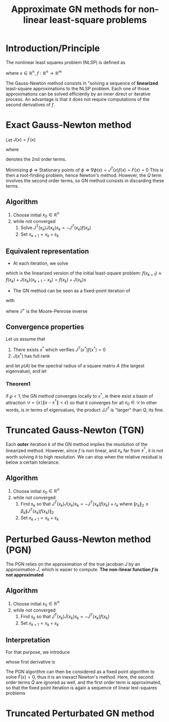 :PROPERTIES:
:ID:       6d779bf7-10b4-46d0-b9d2-b4c1e0c328c8
:ROAM_REFS: cite:gratton_approximate_2007
:ROAM_ALIASES: Quasi-Newton "Gauss-Newton method"
:END:
#+title: Approximate GN methods for non-linear least-square problems
#+startup: latexpreview

* Introduction/Principle
The nonlinear least squares problem (NLSP) is defined as
\begin{equation}
\min_x \phi(x) = \frac{1}{2}\|f(x)\|^2_2
\end{equation}
where $x\in \mathbb{R}^n$, $f:\mathbb{R}^n \rightarrow \mathbb{R}^m$

The Gauss-Newton method consists in "solving a sequence of *linearized*
least-square approximations to the NLSP problem. Each one of those
approximations can be solved efficiently by an inner direct or
iterative process.  An advantage is that it does not require
computations of the second derivatives of $f$.

* Exact Gauss-Newton method
Let $J(x) = f^\prime(x)$
\begin{align}
\nabla \phi(x) &= J^T(x) f(x) \\
\nabla^2 \phi(x) &= J^T(x)J(x) + Q(x)
\end{align}
where
\begin{equation}
Q(x) = \sum_{i=1}^m f_i(x) \nabla^2f_i(x)
\end{equation}

denotes the 2nd order terms.

Minimizing $\phi$ $\Rightarrow$ Stationary points of $\phi$
$\Rightarrow$ $\nabla \phi(x) = J^T(x)f(x) = F(x)=0$ This is then a
root-finding problem, hence Newton's method. However, the $Q$ term
involves the second order terms, so GN method consists in discarding
these terms.

** Algorithm
   1. Choose initial $x_0 \in \mathbb{R}^n$
   2. while not converged
      1. Solve $J^T(x_k)J(x_k)s_k = -J^T(x_k)f(x_k)$
      2. Set $x_{k+1} = x_k + s_k$
	 
** Equivalent representation
 *  At each iteration, we solve
\begin{equation}
\min_s \frac{1}{2}\|J(x_k) s + f(x_k) \|^2_2
\end{equation}
which is the linearized version of the initial least-square problem: $f(x_{k+1}) \approx f(x_k) + J(x_k) (x_{k+1} - x_k) = f(x_k) + J(x_k)s$
 * The GN method can be seen as a fixed-point iteration of
\begin{equation}
x_{k+1} = G(x_k)
\end{equation}
with

\begin{align}
G(x) &= x - J^+(x)f(x) \\
J^+(x)&= (J^T(x)J(x))^{-1}J^T(x)
\end{align}
where $J^+$ is the Moore-Penrose inverse

** Convergence properties
Let us assume that
 1. There exists $x^*$ which verifies $J^T(x^*)f(x^*)=0$
 2. $J(x^*)$ has full rank

and let $\rho(A)$ be the spectral radius of a square matrix $A$ (the largest eigenvalue), and let
\begin{equation}
\varrho = \rho \left(\left(J(x^*)^TJ(x^*)\right)^{-1}Q(x^*)\right)
\end{equation}

*** Theorem1
if $\varrho<1$, the GN method converges locally to $x^*$, ie there exist a basin of attraction $\mathcal{D} = \{ x \mid \|x - x^*\|<\epsilon\}$ so that it converges for all $x_0 \in \mathcal{D}$
In other words, is in terms of eigenvalues, the product $J J^T$ is "larger" than $Q$, its fine.
* Truncated Gauss-Newton (TGN)
Each *outer* iteration $k$ of the GN method implies the resolution of
the linearized method. However, since $f$ is non linear, and $x_k$ far
from $x^*$, it is not worth solving it to high resolution. We can stop
when the relative residual is below a certain tolerance.
** Algorithm
   1. Choose initial $x_0 \in \mathbb{R}^n$
   2. while not converged
      1. Find $s_k$ so that $J^T(x_k)J(x_k)s_k = -J^T(x_k)f(x_k) + r_k$ where $\|r_k\|_2 \leq \beta_k \|J^T(x_k)f(x_k)\|_2$
      2. Set $x_{k+1} = x_k + s_k$


* Perturbed Gauss-Newton method (PGN)
The PGN relies on the approximation of the true jacobian $J$ by an
approximation $\tilde{J}$, which is easier to compute. *The non-linear function $f$ is not approximated*

** Algorithm
   1. Choose initial $x_0 \in \mathbb{R}^n$
   2. while not converged
      1. Find $s_k$ so that $\tilde{J}^T(x_k)\tilde{J}(x_k)s_k = -\tilde{J}^T(x_k)f(x_k)$
      2. Set $x_{k+1} = x_k + s_k$
      
** Interpretation
For that purpose, we introduce
\begin{equation}
\tilde{F}(x) = \tilde{J}^T(x)f(x)
\end{equation}
whose first derivative is
\begin{equation}
\tilde{F}^{\prime}(x) = \tilde{J}^T(x) J(x) + \tilde{Q}(x)
\end{equation}
The PGN algorithm can then be considered as a fixed point algorithm to
solve $\tilde{F}(x) = 0$, thus it is an inexact Newton's method.
Here, the second order terms $\tilde{Q}$ are ignored as well, and the
first order term is approximated, so that the fixed point iteration is again a sequence of linear lest-squares problems


* Truncated Perturbated GN method

